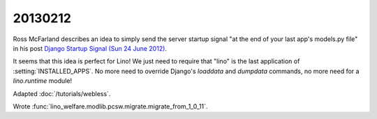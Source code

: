 20130212
========

Ross McFarland describes  
an idea to simply send the server startup signal
"at the end of your last app's models.py file"
in his post `Django Startup Signal (Sun 24 June 2012)
<http://www.xormedia.com/django-startup-signal/>`_.

It seems that this idea is perfect for Lino!
We just need to require that "lino" is the last application 
of :setting:`INSTALLED_APPS`.
No more need to override Django's 
`loaddata` and `dumpdata` commands, no more need 
for a `lino.runtime` module!

Adapted :doc:`/tutorials/webless`.

Wrote :func:`lino_welfare.modlib.pcsw.migrate.migrate_from_1_0_11`.

